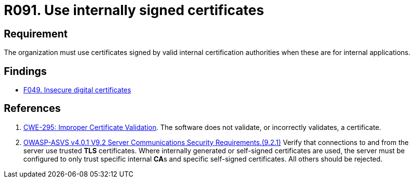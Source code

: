 :slug: rules/091/
:category: certificates
:description: This requirement establishes that certificates, to use within the organization for internal apps, must be signed by valid internal certification bodies.
:keywords: Certificate, Certification Bodies, Applications, Signature, ASVS, CWE, Rules, Ethical Hacking, Pentesting
:rules: yes

= R091. Use internally signed certificates

== Requirement

The organization must use certificates
signed by valid internal certification authorities
when these are for internal applications.

== Findings

* [inner]#link:/web/findings/049/[F049. Insecure digital certificates]#

== References

. [[r1]] link:https://cwe.mitre.org/data/definitions/295.html[CWE-295: Improper Certificate Validation].
The software does not validate, or incorrectly validates, a certificate.

. [[r4]] link:https://owasp.org/www-project-application-security-verification-standard/[OWASP-ASVS v4.0.1
V9.2 Server Communications Security Requirements.(9.2.1)]
Verify that connections to and from the server use trusted *TLS* certificates.
Where internally generated or self-signed certificates are used,
the server must be configured to only trust specific internal **CA**s and
specific self-signed certificates.
All others should be rejected.
